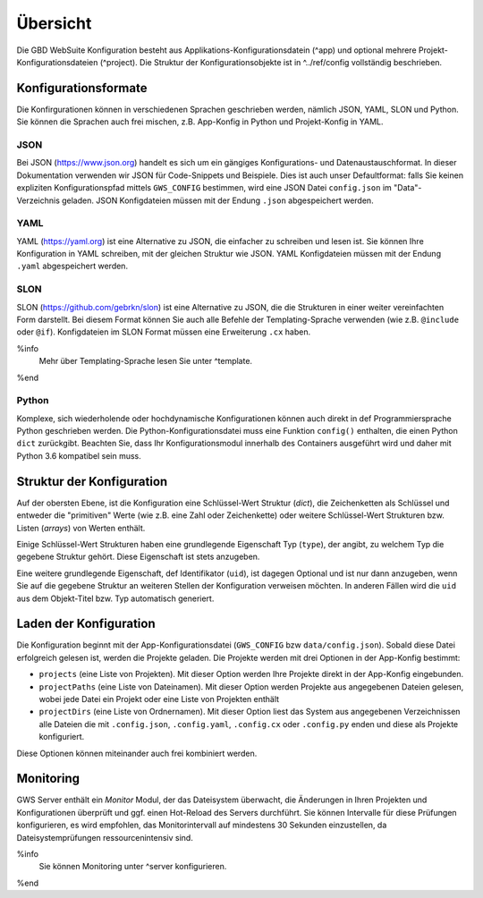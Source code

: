 Übersicht
=========

Die GBD WebSuite Konfiguration besteht aus Applikations-Konfigurationsdatein (^app) und optional mehrere Projekt-Konfigurationsdateien (^project). Die Struktur der Konfigurationsobjekte ist in ^../ref/config vollständig beschrieben.

Konfigurationsformate
---------------------

Die Konfirgurationen können in verschiedenen Sprachen geschrieben werden, nämlich JSON, YAML, SLON und Python. Sie können die Sprachen auch frei mischen, z.B. App-Konfig in Python und Projekt-Konfig in YAML.

JSON
~~~~

Bei JSON (https://www.json.org) handelt es sich um ein gängiges Konfigurations- und Datenaustauschformat. In dieser Dokumentation verwenden wir JSON für Code-Snippets und Beispiele. Dies ist auch unser Defaultformat: falls Sie keinen expliziten Konfigurationspfad mittels ``GWS_CONFIG`` bestimmen, wird eine JSON Datei ``config.json`` im "Data"-Verzeichnis geladen. JSON Konfigdateien müssen mit der Endung ``.json`` abgespeichert werden.

YAML
~~~~

YAML (https://yaml.org) ist eine Alternative zu JSON, die einfacher zu schreiben und lesen ist. Sie können Ihre Konfiguration in YAML schreiben, mit der gleichen Struktur wie JSON. YAML Konfigdateien müssen mit der Endung ``.yaml`` abgespeichert werden.

SLON
~~~~

SLON (https://github.com/gebrkn/slon) ist  eine Alternative zu JSON, die die Strukturen in einer weiter vereinfachten Form darstellt. Bei diesem Format können Sie auch alle Befehle der Templating-Sprache verwenden (wie z.B. ``@include`` oder ``@if``). Konfigdateien im SLON Format müssen eine Erweiterung ``.cx`` haben.

%info
 Mehr über Templating-Sprache lesen Sie unter ^template.
%end

Python
~~~~~~

Komplexe, sich wiederholende oder hochdynamische Konfigurationen können auch direkt in def Programmiersprache Python geschrieben werden. Die Python-Konfigurationsdatei muss eine Funktion ``config()`` enthalten, die einen Python ``dict`` zurückgibt. Beachten Sie, dass Ihr Konfigurationsmodul innerhalb des Containers ausgeführt wird und daher mit Python 3.6 kompatibel sein muss.

Struktur der Konfiguration
--------------------------

Auf der obersten Ebene, ist die Konfiguration eine Schlüssel-Wert Struktur (*dict*), die Zeichenketten als Schlüssel und entweder die "primitiven" Werte (wie z.B. eine Zahl oder Zeichenkette) oder weitere Schlüssel-Wert Strukturen bzw. Listen (*arrays*) von Werten enthält.

Einige Schlüssel-Wert Strukturen haben eine grundlegende Eigenschaft Typ (``type``), der angibt, zu welchem Typ die gegebene Struktur gehört. Diese Eigenschaft ist stets anzugeben.

Eine weitere grundlegende Eigenschaft, def Identifikator (``uid``), ist dagegen Optional und ist nur dann anzugeben, wenn Sie auf die gegebene Struktur an weiteren Stellen der Konfiguration verweisen möchten. In anderen Fällen wird die ``uid`` aus dem Objekt-Titel bzw. Typ automatisch generiert.

Laden der Konfiguration
-----------------------

Die Konfiguration beginnt mit der App-Konfigurationsdatei (``GWS_CONFIG`` bzw ``data/config.json``). Sobald diese Datei erfolgreich gelesen ist, werden die Projekte geladen. Die Projekte werden mit drei Optionen in der App-Konfig bestimmt:

- ``projects`` (eine Liste von Projekten). Mit dieser Option werden Ihre Projekte direkt in der App-Konfig eingebunden.

- ``projectPaths`` (eine Liste von Dateinamen). Mit dieser Option werden Projekte aus angegebenen Dateien gelesen, wobei jede Datei ein Projekt oder eine Liste von Projekten enthält

- ``projectDirs`` (eine Liste von Ordnernamen). Mit dieser Option liest das System aus angegebenen Verzeichnissen alle Dateien die mit ``.config.json``, ``.config.yaml``, ``.config.cx`` oder ``.config.py`` enden und diese als Projekte konfiguriert.

Diese Optionen können miteinander auch frei kombiniert werden.

Monitoring
----------

GWS Server enthält ein *Monitor* Modul, der das Dateisystem überwacht, die Änderungen in Ihren Projekten und Konfigurationen überprüft und ggf. einen Hot-Reload des Servers durchführt. Sie können Intervalle für diese Prüfungen konfigurieren, es wird empfohlen, das Monitorintervall auf mindestens 30 Sekunden einzustellen, da Dateisystemprüfungen ressourcenintensiv sind.

%info
 Sie können Monitoring unter ^server konfigurieren.
%end
